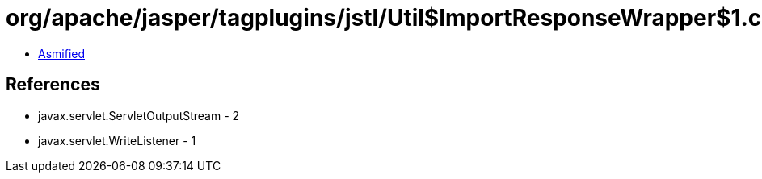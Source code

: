 = org/apache/jasper/tagplugins/jstl/Util$ImportResponseWrapper$1.class

 - link:Util$ImportResponseWrapper$1-asmified.java[Asmified]

== References

 - javax.servlet.ServletOutputStream - 2
 - javax.servlet.WriteListener - 1
